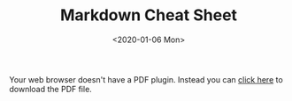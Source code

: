 #+TITLE: Markdown Cheat Sheet
#+KEYWORDS: 珊瑚礁上的程序员, Markdown, Cheat Sheet, Markdown Cheat Sheet
#+DATE: <2020-01-06 Mon>

#+BEGIN_EXPORT html
<object data="markdown_cheat_sheet_opensource.com.pdf" type="application/pdf" class="w-100" style="min-height: 100vh">
  <p>Your web browser doesn't have a PDF plugin.
  Instead you can <a href="markdown_cheat_sheet_opensource.com.pdf" download>click here</a>
  to download the PDF file.</p>
</object>
#+END_EXPORT
